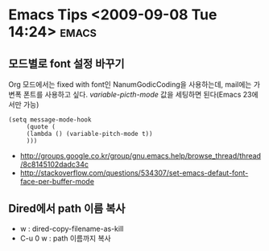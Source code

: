 * Emacs Tips	<2009-09-08 Tue 14:24>													  :emacs:

** 모드별로 font 설정 바꾸기 

Org 모드에서는 fixed with font인 NanumGodicCoding을 사용하는데, mail에는 가변폭 폰트를 사용하고 싶다. 
/variable-picth-mode/ 값을 세팅하면 된다(Emacs 23에서만 가능)

#+BEGIN_SRC elisp
(setq message-mode-hook
     (quote (
	 (lambda () (variable-pitch-mode t)) 
	 )))
#+END_SRC

- http://groups.google.co.kr/group/gnu.emacs.help/browse_thread/thread/8c8145102dadc34c
- http://stackoverflow.com/questions/534307/set-emacs-defaut-font-face-per-buffer-mode

** Dired에서 path 이름 복사

- w : dired-copy-filename-as-kill
- C-u 0 w : path 이름까지 복사
